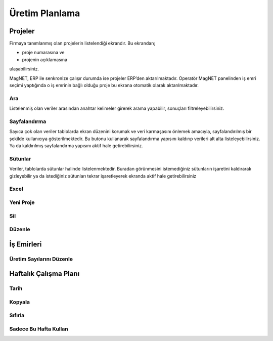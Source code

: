 Üretim Planlama
===============
   
Projeler
--------

Firmaya tanımlanmış olan projelerin listelendiği ekrandır. Bu ekrandan;

- proje numarasına ve
- projenin açıklamasına

ulaşabilirsiniz.

MagNET, ERP ile senkronize çalışır durumda ise projeler ERP’den aktarılmaktadır. Operatör
MagNET panelinden iş emri seçimi yaptığında o iş emrinin bağlı olduğu proje bu ekrana
otomatik olarak aktarılmaktadır.

.. figure:: images/help_2.png
	:align: center
	
.. centered:: Resim 8: Projeler Ekranı	

Ara
___

Listelenmiş olan veriler arasından anahtar kelimeler girerek arama yapabilir, sonuçları
filtreleyebilirsiniz.

Sayfalandırma
_____________

Sayıca çok olan veriler tablolarda ekran düzenini korumak ve veri karmaşasını önlemek
amacıyla, sayfalandırılmış bir şekilde kullanıcıya gösterilmektedir. Bu butonu kullanarak
sayfalandırma yapısını kaldırıp verileri alt alta listeleyebilirsiniz. Ya da kaldırılmış sayfalandırma
yapısını aktif hale getirebilirsiniz.

Sütunlar
________

Veriler, tablolarda sütunlar halinde listelenmektedir. Buradan görünmesini istemediğiniz
sütunların işaretini kaldırarak gizleyebilir ya da istediğiniz sütunları tekrar işaretleyerek
ekranda aktif hale getirebilirsiniz

Excel
_____

Yeni Proje
__________

Sil
___

Düzenle
_______

İş Emirleri
-----------

Üretim Sayılarını Düzenle
_________________________

Haftalık Çalışma Planı
----------------------

Tarih 
_____

Kopyala
_______

Sıfırla
_______

Sadece Bu Hafta Kullan
______________________